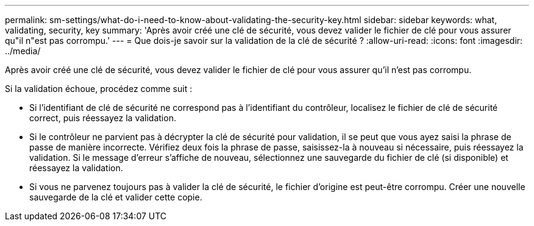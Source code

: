 ---
permalink: sm-settings/what-do-i-need-to-know-about-validating-the-security-key.html 
sidebar: sidebar 
keywords: what, validating, security, key 
summary: 'Après avoir créé une clé de sécurité, vous devez valider le fichier de clé pour vous assurer qu"il n"est pas corrompu.' 
---
= Que dois-je savoir sur la validation de la clé de sécurité ?
:allow-uri-read: 
:icons: font
:imagesdir: ../media/


[role="lead"]
Après avoir créé une clé de sécurité, vous devez valider le fichier de clé pour vous assurer qu'il n'est pas corrompu.

Si la validation échoue, procédez comme suit :

* Si l'identifiant de clé de sécurité ne correspond pas à l'identifiant du contrôleur, localisez le fichier de clé de sécurité correct, puis réessayez la validation.
* Si le contrôleur ne parvient pas à décrypter la clé de sécurité pour validation, il se peut que vous ayez saisi la phrase de passe de manière incorrecte. Vérifiez deux fois la phrase de passe, saisissez-la à nouveau si nécessaire, puis réessayez la validation. Si le message d'erreur s'affiche de nouveau, sélectionnez une sauvegarde du fichier de clé (si disponible) et réessayez la validation.
* Si vous ne parvenez toujours pas à valider la clé de sécurité, le fichier d'origine est peut-être corrompu. Créer une nouvelle sauvegarde de la clé et valider cette copie.

